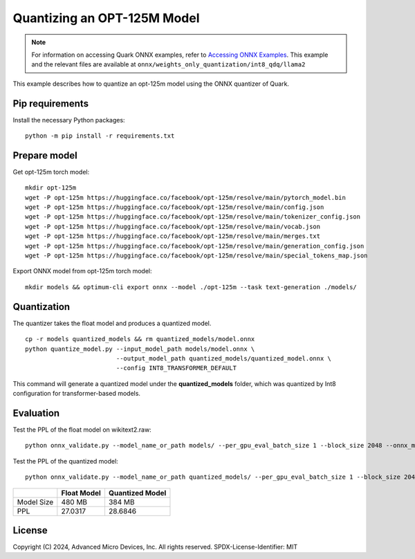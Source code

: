 .. raw:: html

   <!-- omit in toc -->

Quantizing an OPT-125M Model
============================

.. note::

   For information on accessing Quark ONNX examples, refer to `Accessing ONNX Examples <onnx_examples>`_.
   This example and the relevant files are available at ``onnx/weights_only_quantization/int8_qdq/llama2``

This example describes how to quantize an opt-125m model using the ONNX quantizer of Quark.


Pip requirements
----------------

Install the necessary Python packages:

::

   python -m pip install -r requirements.txt

Prepare model
-------------

Get opt-125m torch model:

::

   mkdir opt-125m
   wget -P opt-125m https://huggingface.co/facebook/opt-125m/resolve/main/pytorch_model.bin
   wget -P opt-125m https://huggingface.co/facebook/opt-125m/resolve/main/config.json
   wget -P opt-125m https://huggingface.co/facebook/opt-125m/resolve/main/tokenizer_config.json
   wget -P opt-125m https://huggingface.co/facebook/opt-125m/resolve/main/vocab.json
   wget -P opt-125m https://huggingface.co/facebook/opt-125m/resolve/main/merges.txt
   wget -P opt-125m https://huggingface.co/facebook/opt-125m/resolve/main/generation_config.json
   wget -P opt-125m https://huggingface.co/facebook/opt-125m/resolve/main/special_tokens_map.json

Export ONNX model from opt-125m torch model:

::

   mkdir models && optimum-cli export onnx --model ./opt-125m --task text-generation ./models/

Quantization
------------

The quantizer takes the float model and produces a quantized model.

::

   cp -r models quantized_models && rm quantized_models/model.onnx
   python quantize_model.py --input_model_path models/model.onnx \
                            --output_model_path quantized_models/quantized_model.onnx \
                            --config INT8_TRANSFORMER_DEFAULT

This command will generate a quantized model under the **quantized_models** folder, which was quantized by Int8 configuration for transformer-based models.

Evaluation
----------

Test the PPL of the float model on wikitext2.raw:

::

   python onnx_validate.py --model_name_or_path models/ --per_gpu_eval_batch_size 1 --block_size 2048 --onnx_model models/ --do_onnx_eval --no_cuda

Test the PPL of the quantized model:

::

   python onnx_validate.py --model_name_or_path quantized_models/ --per_gpu_eval_batch_size 1 --block_size 2048 --onnx_model quantized_models/ --do_onnx_eval --no_cuda

+-------+--------------------+---------------------+
|       | Float Model        | Quantized Model     |
+=======+====================+=====================+
| Model | 480 MB             | 384 MB              |
| Size  |                    |                     |
+-------+--------------------+---------------------+
| PPL   | 27.0317            | 28.6846             |
+-------+--------------------+---------------------+

.. raw:: html

   <!-- omit in toc -->

License
-------

Copyright (C) 2024, Advanced Micro Devices, Inc. All rights reserved.
SPDX-License-Identifier: MIT
